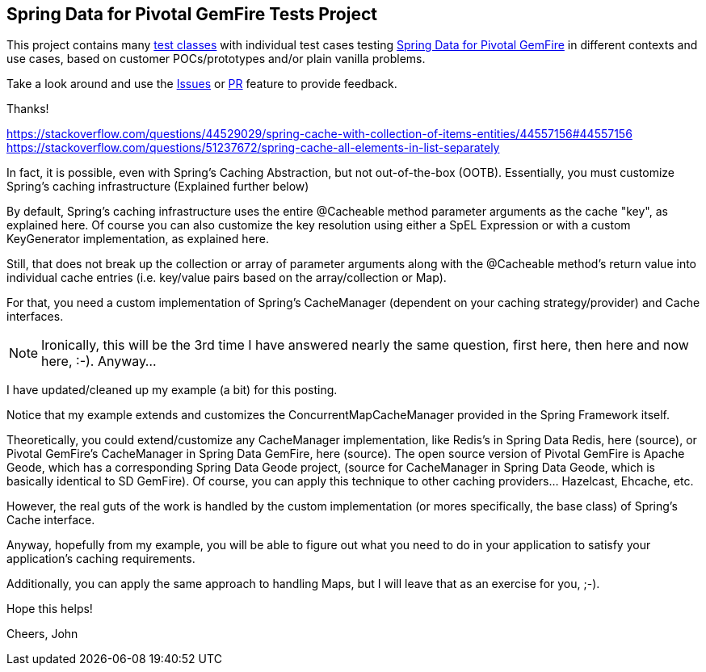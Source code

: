 == Spring Data for Pivotal GemFire Tests Project

This project contains many https://github.com/jxblum/spring-gemfire-tests/tree/master/src/test/java/org[test classes]
with individual test cases testing https://spring.io/projects/spring-data-gemfire[Spring Data for Pivotal GemFire]
in different contexts and use cases, based on customer POCs/prototypes and/or plain vanilla problems.

Take a look around and use the https://github.com/jxblum/spring-gemfire-tests/issues[Issues]
or https://github.com/jxblum/spring-gemfire-tests/pulls[PR] feature to provide feedback.

Thanks!




https://stackoverflow.com/questions/44529029/spring-cache-with-collection-of-items-entities/44557156#44557156
https://stackoverflow.com/questions/51237672/spring-cache-all-elements-in-list-separately



In fact, it is possible, even with Spring's Caching Abstraction, but not out-of-the-box (OOTB). Essentially, you must customize Spring's caching infrastructure (Explained further below)

By default, Spring's caching infrastructure uses the entire @Cacheable method parameter arguments as the cache "key", as explained here. Of course you can also customize the key resolution using either a SpEL Expression or with a custom KeyGenerator implementation, as explained here.

Still, that does not break up the collection or array of parameter arguments along with the @Cacheable method's return value into individual cache entries (i.e. key/value pairs based on the array/collection or Map).

For that, you need a custom implementation of Spring's CacheManager (dependent on your caching strategy/provider) and Cache interfaces.

NOTE: Ironically, this will be the 3rd time I have answered nearly the same question, first here, then here and now here, :-). Anyway...

I have updated/cleaned up my example (a bit) for this posting.

Notice that my example extends and customizes the ConcurrentMapCacheManager provided in the Spring Framework itself.

Theoretically, you could extend/customize any CacheManager implementation, like Redis's in Spring Data Redis, here (source), or Pivotal GemFire's CacheManager in Spring Data GemFire, here (source). The open source version of Pivotal GemFire is Apache Geode, which has a corresponding Spring Data Geode project, (source for CacheManager in Spring Data Geode, which is basically identical to SD GemFire). Of course, you can apply this technique to other caching providers... Hazelcast, Ehcache, etc.

However, the real guts of the work is handled by the custom implementation (or mores specifically, the base class) of Spring's Cache interface.

Anyway, hopefully from my example, you will be able to figure out what you need to do in your application to satisfy your application's caching requirements.

Additionally, you can apply the same approach to handling Maps, but I will leave that as an exercise for you, ;-).

Hope this helps!

Cheers, John
